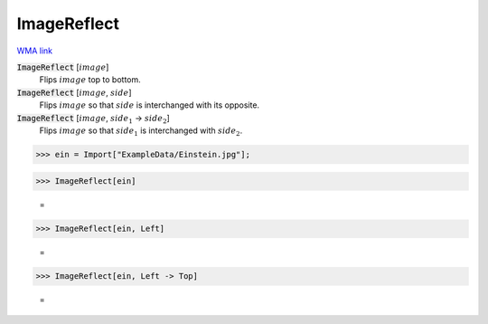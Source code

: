 ImageReflect
============

`WMA link <https://reference.wolfram.com/language/ref/ImageReflect.html>`_

:code:`ImageReflect` [:math:`image`]
    Flips :math:`image` top to bottom.

:code:`ImageReflect` [:math:`image`, :math:`side`]
    Flips :math:`image` so that :math:`side` is interchanged with its opposite.

:code:`ImageReflect` [:math:`image`, :math:`side_1` -> :math:`side_2`]
    Flips :math:`image` so that :math:`side_1` is interchanged with :math:`side_2`.





>>> ein = Import["ExampleData/Einstein.jpg"];


>>> ImageReflect[ein]

    =
.. image:: tmp0r6nzboo.png
    :align: center



>>> ImageReflect[ein, Left]

    =
.. image:: tmpx924eoyi.png
    :align: center



>>> ImageReflect[ein, Left -> Top]

    =
.. image:: tmpzz4k8v7c.png
    :align: center



